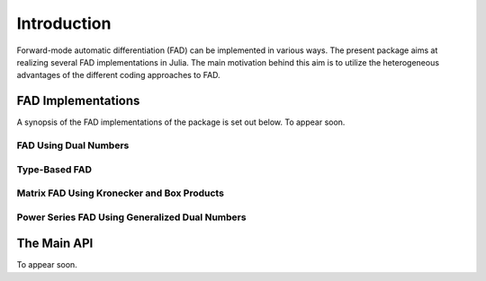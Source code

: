 Introduction
================================================================================

Forward-mode automatic differentiation (FAD) can be implemented in various ways. The present package aims at realizing
several FAD implementations in Julia. The main motivation behind this aim is to utilize the heterogeneous advantages of
the different coding approaches to FAD.

FAD Implementations
---------------------------------------------------------------------------------

A synopsis of the FAD implementations of the package is set out below. To appear soon.

FAD Using Dual Numbers
~~~~~~~~~~~~~~~~~~~~~~~~~~~~~~~~~~~~~~~~~~~~~~~~~~~~~~~~~~~~~~~~~~~~~~~~~~~~~~~~~

Type-Based FAD
~~~~~~~~~~~~~~~~~~~~~~~~~~~~~~~~~~~~~~~~~~~~~~~~~~~~~~~~~~~~~~~~~~~~~~~~~~~~~~~~~

Matrix FAD Using Kronecker and Box Products
~~~~~~~~~~~~~~~~~~~~~~~~~~~~~~~~~~~~~~~~~~~~~~~~~~~~~~~~~~~~~~~~~~~~~~~~~~~~~~~~~

Power Series FAD Using Generalized Dual Numbers
~~~~~~~~~~~~~~~~~~~~~~~~~~~~~~~~~~~~~~~~~~~~~~~~~~~~~~~~~~~~~~~~~~~~~~~~~~~~~~~~~

The Main API
---------------------------------------------------------------------------------

To appear soon.
